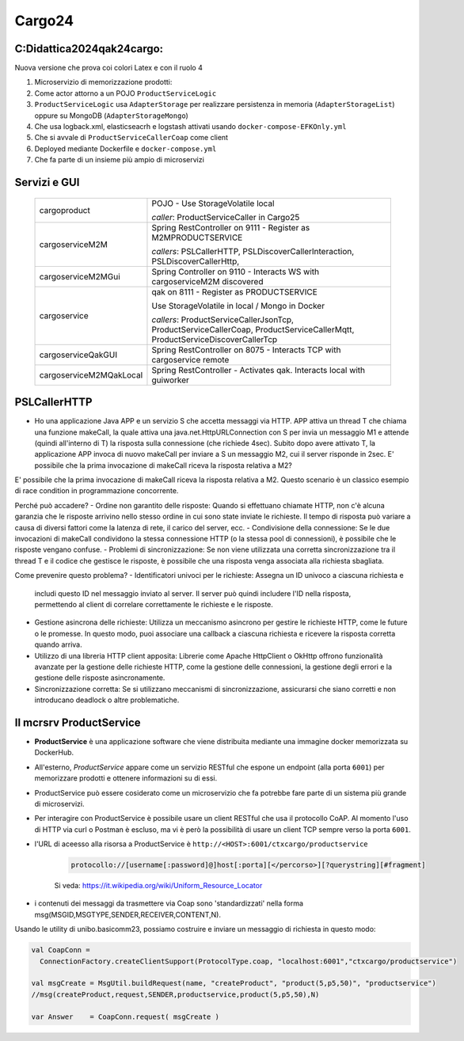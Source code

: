 ================================
Cargo24
================================

.. role:: red
.. role:: blue
.. role:: silde2
.. role:: red 
.. role:: blue 
.. role:: brown 
.. role:: remark
.. role:: worktodo
.. role:: slide
.. role:: slide1
.. role:: slide2
.. role:: slide3
.. role:: slidekp
.. role:: worktodo 
   

 

----------------------------------
C:\Didattica2024\qak24\cargo:
----------------------------------

Nuova versione che prova coi colori Latex e con il ruolo 4

#.  Microservizio di memorizzazione prodotti:  
#.  Come actor attorno a un POJO ``ProductServiceLogic``
#.  ``ProductServiceLogic`` usa ``AdapterStorage`` per realizzare persistenza in memoria 
    (``AdapterStorageList``) oppure su MongoDB (``AdapterStorageMongo``)
#.  Che usa logback.xml, elasticseacrh e logstash attivati usando ``docker-compose-EFKOnly.yml`` 
#.  Che si avvale di ``ProductServiceCallerCoap`` come client
#.  Deployed mediante Dockerfile e ``docker-compose.yml``
#.  Che fa parte di un insieme più ampio di microservizi

----------------------------------
Servizi e GUI
----------------------------------

  .. list-table::
    :widths: 30,70
    :width: 100%
    
    * - cargoproduct
      - 
        POJO - Use StorageVolatile local 

        *caller*: ProductServiceCaller in Cargo25
    * - cargoserviceM2M
      - 
        Spring RestController on 9111 - Register as M2MPRODUCTSERVICE

        *callers*: PSLCallerHTTP, PSLDiscoverCallerInteraction, PSLDiscoverCallerHttp, 
    * - cargoserviceM2MGui
      - 
        Spring Controller on 9110 - Interacts WS with cargoserviceM2M discovered
    * - cargoservice
      - 
        qak on 8111 - Register as PRODUCTSERVICE 
        
        Use StorageVolatile in local / Mongo in Docker

        *callers*: ProductServiceCallerJsonTcp, ProductServiceCallerCoap, 
        ProductServiceCallerMqtt, ProductServiceDiscoverCallerTcp
    * - cargoserviceQakGUI
      - 
        Spring RestController on 8075  - Interacts TCP with cargoservice remote
    * - cargoserviceM2MQakLocal
      - 
        Spring RestController - Activates qak. Interacts local with guiworker 



-----------------------------------------
PSLCallerHTTP
-----------------------------------------

- Ho una applicazione Java APP e un servizio S che accetta messaggi via HTTP. 
  APP attiva un thread T che chiama una funzione makeCall, la quale attiva una java.net.HttpURLConnection  
  con S per invia un messaggio M1 e attende (quindi all'interno di T) la risposta sulla connessione 
  (che richiede 4sec). Subito dopo avere attivato T, 
  la applicazione APP invoca di nuovo makeCall per inviare a S un messaggio M2, 
  cui il server risponde in 2sec. 
  E' possibile che la prima invocazione di makeCall riceva la risposta relativa a M2?



E' possibile che la prima invocazione di makeCall riceva la risposta relativa a M2. 
Questo scenario è un classico esempio di race condition in programmazione concorrente.

Perché può accadere?
- Ordine non garantito delle risposte: Quando si effettuano chiamate HTTP, non c'è alcuna garanzia che le risposte arrivino nello stesso ordine in cui sono state inviate le richieste. Il tempo di risposta può variare a causa di diversi fattori come la latenza di rete, il carico del server, ecc.
- Condivisione della connessione: Se le due invocazioni di makeCall condividono la stessa connessione HTTP (o la stessa pool di connessioni), è possibile che le risposte vengano confuse.
- Problemi di sincronizzazione: Se non viene utilizzata una corretta sincronizzazione tra il thread T e il codice che gestisce le risposte, è possibile che una risposta venga associata alla richiesta sbagliata.

Come prevenire questo problema?
- Identificatori univoci per le richieste: Assegna un ID univoco a ciascuna richiesta e 
  includi questo ID nel messaggio inviato al server. Il server può quindi includere l'ID nella risposta, 
  permettendo al client di correlare correttamente le richieste e le risposte.
- Gestione asincrona delle richieste: Utilizza un meccanismo asincrono per gestire le richieste HTTP, 
  come le future o le promesse. In questo modo, puoi associare una callback a ciascuna richiesta e ricevere 
  la risposta corretta quando arriva.
- Utilizzo di una libreria HTTP client apposita: Librerie come Apache HttpClient o OkHttp offrono 
  funzionalità avanzate per la gestione delle richieste HTTP, come la gestione delle connessioni, 
  la gestione degli errori e la gestione delle risposte asincronamente.
- Sincronizzazione corretta: Se si utilizzano meccanismi di sincronizzazione, 
  assicurarsi che siano corretti e non introducano deadlock o altre problematiche.

----------------------------------
Il mcrsrv ProductService 
----------------------------------


- **ProductService** è una applicazione software che viene distribuita mediante una immagine 
  docker memorizzata su DockerHub.
- All'esterno, *ProductService* appare come un servizio RESTful che espone un endpoint 
  (alla porta ``6001``) per 
  memorizzare prodotti e ottenere informazioni su di essi.
- :blue:`ProductService` può essere cosiderato come un :brown:`microservizio` che fa potrebbe fare parte di 
  un sistema più grande di microservizi.
- Per interagire con :blue:`ProductService` è possibile usare un client RESTful che usa il protocollo CoAP.
  Al momento l'uso di HTTP via curl o Postman è escluso, ma vi è però la possibilità di usare un client 
  TCP sempre verso la porta ``6001``.
- l'URL di aceesso alla risorsa a :blue:`ProductService` è  ``http://<HOST>:6001/ctxcargo/productservice``

    .. code::
      
      protocollo://[username[:password]@]host[:porta][</percorso>][?querystring][#fragment]
    
    Si veda: https://it.wikipedia.org/wiki/Uniform_Resource_Locator



- i contenuti dei messaggi da trasmettere via Coap sono 'standardizzati' nella forma 
  :slide2:`msg(MSGID,MSGTYPE,SENDER,RECEIVER,CONTENT,N)`.

Usando le utility di :slide2:`unibo.basicomm23`, possiamo costruire e inviare un messaggio di richiesta in questo modo:

.. code::

  val CoapConn = 
    ConnectionFactory.createClientSupport(ProtocolType.coap, "localhost:6001","ctxcargo/productservice")

  val msgCreate = MsgUtil.buildRequest(name, "createProduct", "product(5,p5,50)", "productservice")
  //msg(createProduct,request,SENDER,productservice,product(5,p5,50),N)
	
  var Answer    = CoapConn.request( msgCreate )  

.. _TestProduct: ../../../../../qak24/cargo/src/main/java/test/TestProduct.java
.. _TestCargo: ../../../../../qak24/cargo/src/main/java/test/TestCargo.javaxx
.. _Cargo logback.xml: ../../../../../qak24/cargo/src/main/resources/logback.xml


        .. image::  ./_static/img/Cargo/ProductServiceLogic.JPG
           :align: center 
           :width: 80%  





 



 


    